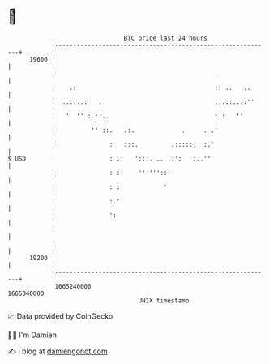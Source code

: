 * 👋

#+begin_example
                                   BTC price last 24 hours                    
               +------------------------------------------------------------+ 
         19600 |                                                            | 
               |                                            ..              | 
               |    .:                                      :: ..   ..      | 
               |  ..::..:   .                               ::.::...:''     | 
               |   '  '' :.::..                             : :   ''        | 
               |          '''::.   .:.             .     . .'               | 
               |               :   :::.         .::::::  :.'                | 
   $ USD       |               : .:   ':::. .. .:':   :..''                 | 
               |               : ::    ''''''::'                            | 
               |               : :            '                             | 
               |               :.'                                          | 
               |               ':                                           | 
               |                                                            | 
               |                                                            | 
         19200 |                                                            | 
               +------------------------------------------------------------+ 
                1665240000                                        1665340000  
                                       UNIX timestamp                         
#+end_example
📈 Data provided by CoinGecko

🧑‍💻 I'm Damien

✍️ I blog at [[https://www.damiengonot.com][damiengonot.com]]
